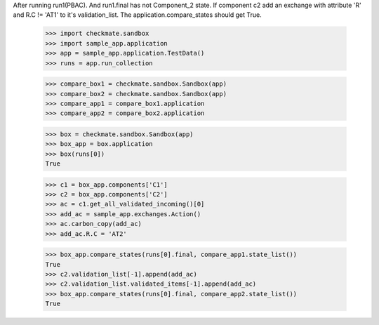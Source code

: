 After running run1(PBAC). And run1.final has not Component_2 state. 
If component c2 add an exchange with attribute 'R' and R.C != 'AT1'
to it's validation_list.
The application.compare_states should get True.

    >>> import checkmate.sandbox
    >>> import sample_app.application
    >>> app = sample_app.application.TestData()
    >>> runs = app.run_collection

    >>> compare_box1 = checkmate.sandbox.Sandbox(app)
    >>> compare_box2 = checkmate.sandbox.Sandbox(app)
    >>> compare_app1 = compare_box1.application
    >>> compare_app2 = compare_box2.application

    >>> box = checkmate.sandbox.Sandbox(app)
    >>> box_app = box.application
    >>> box(runs[0])
    True

    >>> c1 = box_app.components['C1']
    >>> c2 = box_app.components['C2']
    >>> ac = c1.get_all_validated_incoming()[0]
    >>> add_ac = sample_app.exchanges.Action()
    >>> ac.carbon_copy(add_ac)
    >>> add_ac.R.C = 'AT2'

    >>> box_app.compare_states(runs[0].final, compare_app1.state_list())
    True
    >>> c2.validation_list[-1].append(add_ac)
    >>> c2.validation_list.validated_items[-1].append(add_ac)
    >>> box_app.compare_states(runs[0].final, compare_app2.state_list())
    True

